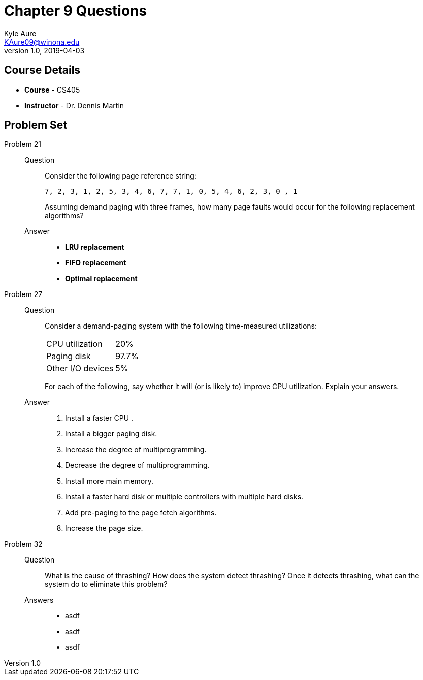 = Chapter 9 Questions
Kyle Aure <KAure09@winona.edu>
v1.0, 2019-04-03
:RepoURL: https://github.com/KyleAure/WSURochester
:AuthorURL: https://github.com/KyleAure
:DirURL: {RepoURL}/CS405

== Course Details
* **Course** - CS405
* **Instructor** - Dr. Dennis Martin

== Problem Set
Problem 21::
Question::::
Consider the following page reference string:
+
```
7, 2, 3, 1, 2, 5, 3, 4, 6, 7, 7, 1, 0, 5, 4, 6, 2, 3, 0 , 1
```
+
Assuming demand paging with three frames, how many page faults would occur for the following replacement algorithms?
Answer::::
* *LRU replacement*
* *FIFO replacement*
* *Optimal replacement*
Problem 27::
Question::::
Consider a demand-paging system with the following time-measured utilizations:
+
|===
|CPU utilization |20%
|Paging disk |97.7%
|Other I/O devices |5%
|===
+
For each of the following, say whether it will (or is likely to) improve CPU utilization.
Explain your answers.
Answer::::
a. Install a faster CPU .
b. Install a bigger paging disk.
c. Increase the degree of multiprogramming.
d. Decrease the degree of multiprogramming.
e. Install more main memory.
f. Install a faster hard disk or multiple controllers with multiple hard disks.
g. Add pre-paging to the page fetch algorithms.
h. Increase the page size.
Problem 32::
Question::::
What is the cause of thrashing?
How does the system detect thrashing?
Once it detects thrashing, what can the system do to eliminate this problem?
Answers::::
* asdf
* asdf
* asdf
